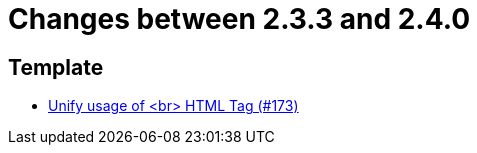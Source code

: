 = Changes between 2.3.3 and 2.4.0

== Template

* link:https://www.github.com/ls1intum/Artemis/commit/ff9de3f8794a78bdc8bcc95994daba104d278791[Unify usage of <br> HTML Tag (#173)]


